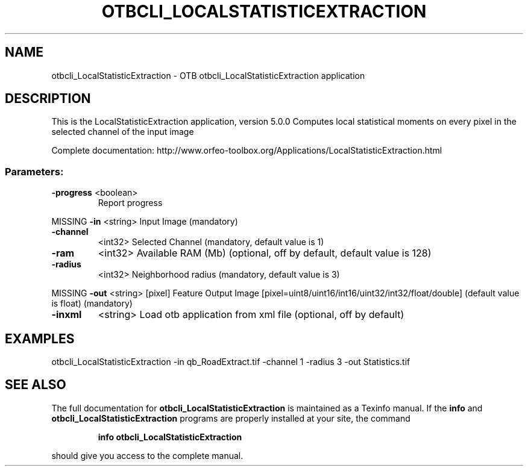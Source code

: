 .\" DO NOT MODIFY THIS FILE!  It was generated by help2man 1.46.4.
.TH OTBCLI_LOCALSTATISTICEXTRACTION "1" "September 2015" "otbcli_LocalStatisticExtraction 5.0.0" "User Commands"
.SH NAME
otbcli_LocalStatisticExtraction \- OTB otbcli_LocalStatisticExtraction application
.SH DESCRIPTION
This is the LocalStatisticExtraction application, version 5.0.0
Computes local statistical moments on every pixel in the selected channel of the input image
.PP
Complete documentation: http://www.orfeo\-toolbox.org/Applications/LocalStatisticExtraction.html
.SS "Parameters:"
.TP
\fB\-progress\fR <boolean>
Report progress
.PP
MISSING \fB\-in\fR       <string>         Input Image  (mandatory)
.TP
\fB\-channel\fR
<int32>          Selected Channel  (mandatory, default value is 1)
.TP
\fB\-ram\fR
<int32>          Available RAM (Mb)  (optional, off by default, default value is 128)
.TP
\fB\-radius\fR
<int32>          Neighborhood radius  (mandatory, default value is 3)
.PP
MISSING \fB\-out\fR      <string> [pixel] Feature Output Image  [pixel=uint8/uint16/int16/uint32/int32/float/double] (default value is float) (mandatory)
.TP
\fB\-inxml\fR
<string>         Load otb application from xml file  (optional, off by default)
.SH EXAMPLES
otbcli_LocalStatisticExtraction \-in qb_RoadExtract.tif \-channel 1 \-radius 3 \-out Statistics.tif
.PP

.SH "SEE ALSO"
The full documentation for
.B otbcli_LocalStatisticExtraction
is maintained as a Texinfo manual.  If the
.B info
and
.B otbcli_LocalStatisticExtraction
programs are properly installed at your site, the command
.IP
.B info otbcli_LocalStatisticExtraction
.PP
should give you access to the complete manual.
